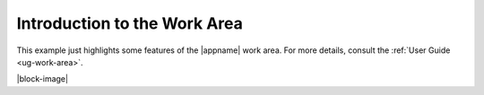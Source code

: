 Introduction to the Work Area
-----------------------------

.. incimage:: /images/WorkArea.jpg 300px right

This example just highlights some features of the |appname| work area. For more
details, consult the :ref:`User Guide <ug-work-area>`.

|block-image|
